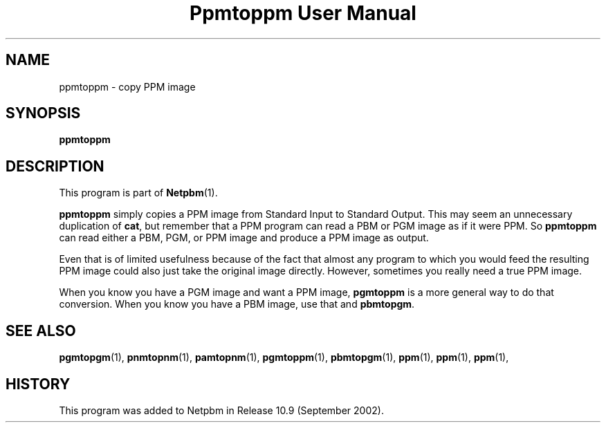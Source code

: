 ." This man page was generated by the Netpbm tool 'makeman' from HTML source.
." Do not hand-hack it!  If you have bug fixes or improvements, please find
." the corresponding HTML page on the Netpbm website, generate a patch
." against that, and send it to the Netpbm maintainer.
.TH "Ppmtoppm User Manual" 0 "September 2002" "netpbm documentation"

.UN lbAB
.SH NAME
ppmtoppm - copy PPM image

.UN lbAC
.SH SYNOPSIS

\fBppmtoppm\fP

.UN lbAD
.SH DESCRIPTION
.PP
This program is part of
.BR Netpbm (1).
.PP
\fBppmtoppm\fP simply copies a PPM image from Standard Input to
Standard Output.  This may seem an unnecessary duplication of
\fBcat\fP, but remember that a PPM program can read a PBM or PGM image as
if it were PPM.  So \fBppmtoppm\fP can read either a PBM, PGM, or PPM
image and produce a PPM image as output.
.PP
Even that is of limited usefulness because of the fact that almost
any program to which you would feed the resulting PPM image could also
just take the original image directly.  However, sometimes you really
need a true PPM image.
.PP
When you know you have a PGM image and want a PPM image,
\fBpgmtoppm\fP is a more general way to do that conversion.
When you know you have a PBM image, use that and \fBpbmtopgm\fP.


.UN lbAF
.SH SEE ALSO
.BR pgmtopgm (1),
.BR pnmtopnm (1),
.BR pamtopnm (1),
.BR pgmtoppm (1),
.BR pbmtopgm (1),
.BR ppm (1),
.BR ppm (1),
.BR ppm (1),

.UN history
.SH HISTORY
.PP
This program was added to Netpbm in Release 10.9 (September 2002).
